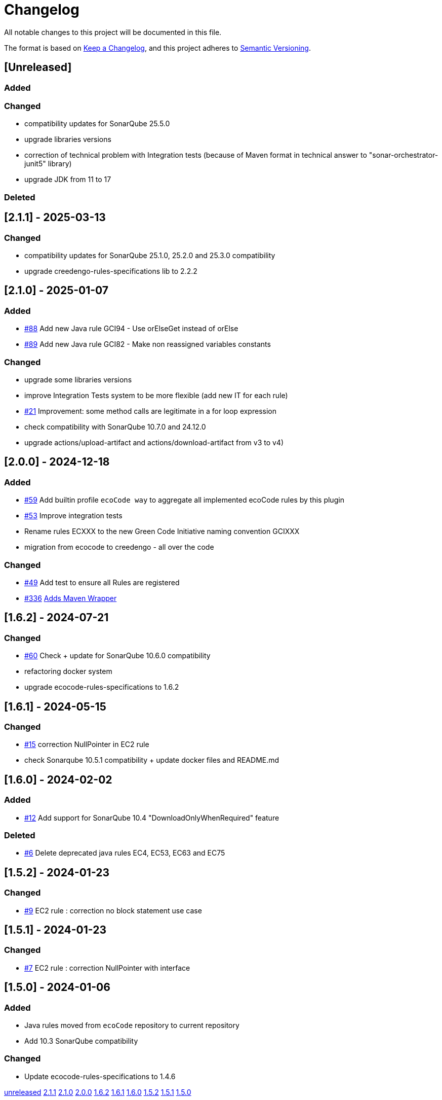= Changelog

All notable changes to this project will be documented in this file.

The format is based on https://keepachangelog.com/en/1.0.0/[Keep a Changelog],
and this project adheres to https://semver.org/spec/v2.0.0.html[Semantic Versioning].

== [Unreleased]

=== Added

=== Changed

- compatibility updates for SonarQube 25.5.0
- upgrade libraries versions
- correction of technical problem with Integration tests (because of Maven format in technical answer to "sonar-orchestrator-junit5" library)
- upgrade JDK from 11 to 17

=== Deleted

== [2.1.1] - 2025-03-13

=== Changed

- compatibility updates for SonarQube 25.1.0, 25.2.0 and 25.3.0 compatibility
- upgrade creedengo-rules-specifications lib to 2.2.2

== [2.1.0] - 2025-01-07

=== Added

- https://github.com/green-code-initiative/creedengo-java/pull/88[#88] Add new Java rule GCI94 - Use orElseGet instead of orElse
- https://github.com/green-code-initiative/creedengo-java/pull/89[#89] Add new Java rule GCI82 - Make non reassigned variables constants

=== Changed

- upgrade some libraries versions
- improve Integration Tests system to be more flexible (add new IT for each rule)
- https://github.com/green-code-initiative/creedengo-java/issues/21[#21] Improvement: some method calls are legitimate in a for loop expression
- check compatibility with SonarQube 10.7.0 and 24.12.0
- upgrade actions/upload-artifact and actions/download-artifact from v3 to v4)

== [2.0.0] - 2024-12-18

=== Added

- https://github.com/green-code-initiative/creedengo-java/pull/59[#59] Add builtin profile `ecoCode way` to aggregate all implemented ecoCode rules by this plugin
- https://github.com/green-code-initiative/creedengo-java/issues/53[#53] Improve integration tests
- Rename rules ECXXX to the new Green Code Initiative naming convention GCIXXX
- migration from ecocode to creedengo - all over the code

=== Changed

- https://github.com/green-code-initiative/creedengo-java/pull/49[#49] Add test to ensure all Rules are registered
- https://github.com/green-code-initiative/creedengo-rules-specifications/issues/336[#336] https://github.com/green-code-initiative/creedengo-java/pull/67[Adds Maven Wrapper]

== [1.6.2] - 2024-07-21

=== Changed

- https://github.com/green-code-initiative/creedengo-java/issues/60[#60] Check + update for SonarQube 10.6.0 compatibility
- refactoring docker system
- upgrade ecocode-rules-specifications to 1.6.2

== [1.6.1] - 2024-05-15

=== Changed

- https://github.com/green-code-initiative/creedengo-java/issues/15[#15] correction NullPointer in EC2 rule
- check Sonarqube 10.5.1 compatibility + update docker files and README.md

== [1.6.0] - 2024-02-02

=== Added

- https://github.com/green-code-initiative/creedengo-java/issues/12[#12] Add support for SonarQube 10.4 "DownloadOnlyWhenRequired" feature

=== Deleted

- https://github.com/green-code-initiative/creedengo-java/pull/6[#6] Delete deprecated java rules EC4, EC53, EC63 and EC75

== [1.5.2] - 2024-01-23

=== Changed

- https://github.com/green-code-initiative/creedengo-java/issues/9[#9] EC2 rule : correction no block statement use case

== [1.5.1] - 2024-01-23

=== Changed

- https://github.com/green-code-initiative/creedengo-java/issues/7[#7] EC2 rule : correction NullPointer with interface

== [1.5.0] - 2024-01-06

=== Added

- Java rules moved from `ecoCode` repository to current repository
- Add 10.3 SonarQube compatibility

=== Changed

- Update ecocode-rules-specifications to 1.4.6

https://github.com/green-code-initiative/creedengo-java/compare/2.1.1...HEAD[unreleased]
https://github.com/green-code-initiative/creedengo-java/compare/2.1.0...2.1.1[2.1.1]
https://github.com/green-code-initiative/creedengo-java/compare/2.0.0...2.1.0[2.1.0]
https://github.com/green-code-initiative/creedengo-java/compare/1.6.2...2.0.0[2.0.0]
https://github.com/green-code-initiative/creedengo-java/compare/1.6.1...1.6.2[1.6.2]
https://github.com/green-code-initiative/creedengo-java/compare/1.6.0...1.6.1[1.6.1]
https://github.com/green-code-initiative/creedengo-java/compare/1.5.2...1.6.0[1.6.0]
https://github.com/green-code-initiative/creedengo-java/compare/1.5.1...1.5.2[1.5.2]
https://github.com/green-code-initiative/creedengo-java/compare/1.5.0...1.5.1[1.5.1]
https://github.com/green-code-initiative/creedengo-java/releases/tag/1.5.0[1.5.0]
